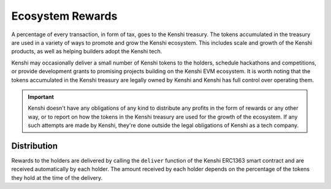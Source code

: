 Ecosystem Rewards
=================

A percentage of every transaction, in form of tax, goes to the Kenshi treasury.
The tokens accumulated in the treasury are used in a variety of ways to promote and
grow the Kenshi ecosystem. This includes scale and growth of the Kenshi products,
as well as helping builders adopt the Kenshi tech.

Kenshi may occasionally deliver a small number of Kenshi tokens to the holders, schedule
hackathons and competitions, or provide development grants to promising projects building
on the Kenshi EVM ecosystem. It is worth noting that the tokens accumulated in the Kenshi
treasury are legally owned by Kenshi and Kenshi has full control over operating them.

.. important::
  Kenshi doesn't have any obligations of any kind to distribute any profits in the form
  of rewards or any other way, or to report on how the tokens in the Kenshi treasury are
  used for the growth of the ecosystem. If any such attempts are made by Kenshi, they're
  done outside the legal obligations of Kenshi as a tech company.

Distribution
------------

Rewards to the holders are delivered by calling the ``deliver`` function of the Kenshi
ERC1363 smart contract and are received automatically by each holder. The amount received by
each holder depends on the percentage of the tokens they hold at the time of the delivery.
